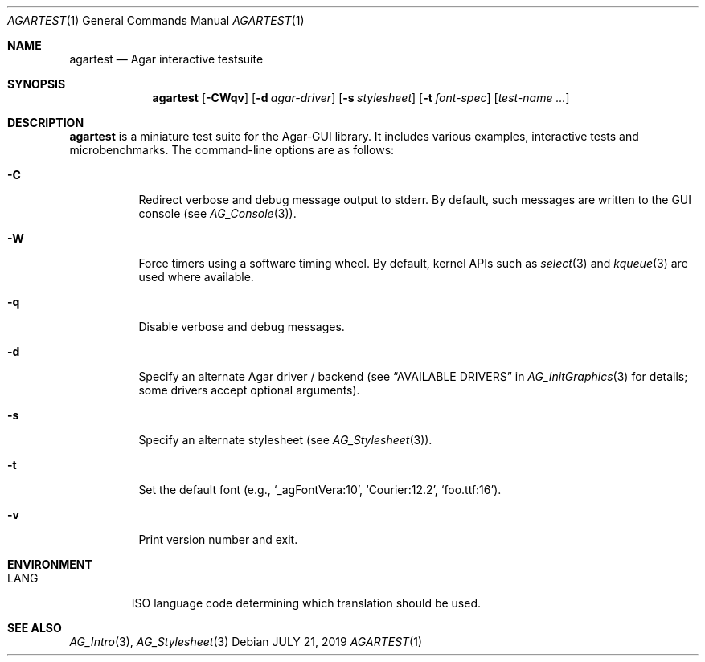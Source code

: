 .\"
.\" Copyright (c) 2019 Julien Nadeau Carriere <vedge@csoft.net>
.\"
.\" Redistribution and use in source and binary forms, with or without
.\" modification, are permitted provided that the following conditions
.\" are met:
.\" 1. Redistributions of source code must retain the above copyright
.\"    notice, this list of conditions and the following disclaimer.
.\" 2. Redistributions in binary form must reproduce the above copyright
.\"    notice, this list of conditions and the following disclaimer in the
.\"    documentation and/or other materials provided with the distribution.
.\" 
.\" THIS SOFTWARE IS PROVIDED BY THE AUTHOR ``AS IS'' AND ANY EXPRESS OR
.\" IMPLIED WARRANTIES, INCLUDING, BUT NOT LIMITED TO, THE IMPLIED
.\" WARRANTIES OF MERCHANTABILITY AND FITNESS FOR A PARTICULAR PURPOSE
.\" ARE DISCLAIMED. IN NO EVENT SHALL THE AUTHOR BE LIABLE FOR ANY DIRECT,
.\" INDIRECT, INCIDENTAL, SPECIAL, EXEMPLARY, OR CONSEQUENTIAL DAMAGES
.\" (INCLUDING BUT NOT LIMITED TO, PROCUREMENT OF SUBSTITUTE GOODS OR
.\" SERVICES; LOSS OF USE, DATA, OR PROFITS; OR BUSINESS INTERRUPTION)
.\" HOWEVER CAUSED AND ON ANY THEORY OF LIABILITY, WHETHER IN CONTRACT,
.\" STRICT LIABILITY, OR TORT (INCLUDING NEGLIGENCE OR OTHERWISE) ARISING
.\" IN ANY WAY OUT OF THE USE OF THIS SOFTWARE EVEN IF ADVISED OF THE
.\" POSSIBILITY OF SUCH DAMAGE.
.\"
.Dd JULY 21, 2019
.Dt AGARTEST 1
.Os
.ds vT Agar API Reference
.ds oS Agar 1.6
.Sh NAME
.Nm agartest
.Nd Agar interactive testsuite
.Sh SYNOPSIS
.Nm agartest
.Op Fl CWqv
.Op Fl d Ar agar-driver
.Op Fl s Ar stylesheet
.Op Fl t Ar font-spec
.Op Ar test-name ...
.Sh DESCRIPTION
.Nm
is a miniature test suite for the Agar-GUI library.
It includes various examples, interactive tests and microbenchmarks.
The command-line options are as follows:
.Bl -tag -width Ds
.It Fl C
Redirect verbose and debug message output to stderr.
By default, such messages are written to the GUI console (see
.Xr AG_Console 3 ) .
.It Fl W
Force timers using a software timing wheel.
By default, kernel APIs such as
.Xr select 3
and
.Xr kqueue 3
are used where available.
.It Fl q
Disable verbose and debug messages.
.It Fl d
Specify an alternate Agar driver / backend (see
.Dq AVAILABLE DRIVERS
in
.Xr AG_InitGraphics 3
for details; some drivers accept optional arguments).
.It Fl s
Specify an alternate stylesheet (see
.Xr AG_Stylesheet 3 ) .
.It Fl t
Set the default font (e.g.,
.Sq _agFontVera:10 ,
.Sq Courier:12.2 ,
.Sq foo.ttf:16 ) .
.It Fl v
Print version number and exit.
.El
.Sh ENVIRONMENT
.Bl -tag -width "LANG "
.It Dv LANG
ISO language code determining which translation should be used.
.El
.\" .Sh FILES
.Sh SEE ALSO
.Xr AG_Intro 3 ,
.Xr AG_Stylesheet 3
